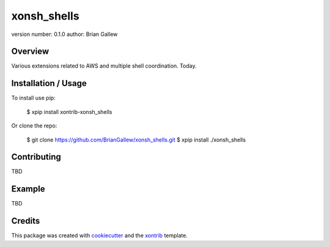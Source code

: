 xonsh_shells
===============================

version number: 0.1.0
author: Brian Gallew

Overview
--------

Various extensions related to AWS and multiple shell coordination.  Today.

Installation / Usage
--------------------

To install use pip:

    $ xpip install xontrib-xonsh_shells


Or clone the repo:

    $ git clone https://github.com/BrianGallew/xonsh_shells.git
    $ xpip install ./xonsh_shells

Contributing
------------

TBD

Example
-------

TBD

Credits
---------

This package was created with cookiecutter_ and the xontrib_ template.

.. _cookiecutter: https://github.com/audreyr/cookiecutter
.. _xontrib: https://github.com/laerus/cookiecutter-xontrib
